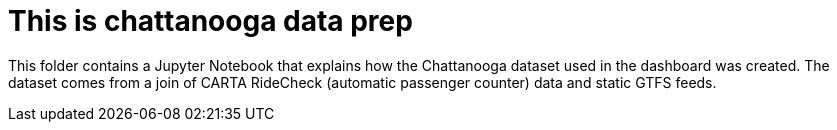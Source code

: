 = This is chattanooga data prep

This folder contains a Jupyter Notebook that explains how the Chattanooga dataset used in the dashboard was created. The dataset comes from a join of CARTA RideCheck (automatic passenger counter) data and static GTFS feeds.
